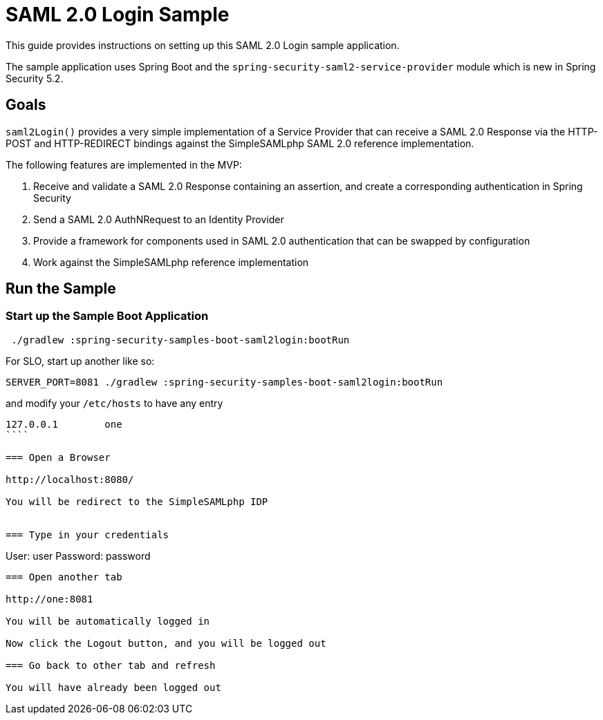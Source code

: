= SAML 2.0 Login Sample

This guide provides instructions on setting up this SAML 2.0 Login sample application.

The sample application uses Spring Boot and the `spring-security-saml2-service-provider`
module which is new in Spring Security 5.2.

== Goals

`saml2Login()` provides a very simple implementation of a Service Provider that can receive a SAML 2.0 Response via the HTTP-POST and HTTP-REDIRECT bindings against the SimpleSAMLphp SAML 2.0 reference implementation.

The following features are implemented in the MVP:

1. Receive and validate a SAML 2.0 Response containing an assertion, and create a corresponding authentication in Spring Security
2. Send a SAML 2.0 AuthNRequest to an Identity Provider
3. Provide a framework for components used in SAML 2.0 authentication that can be swapped by configuration
4. Work against the SimpleSAMLphp reference implementation

== Run the Sample

=== Start up the Sample Boot Application
```
 ./gradlew :spring-security-samples-boot-saml2login:bootRun
```

For SLO, start up another like so:

```
SERVER_PORT=8081 ./gradlew :spring-security-samples-boot-saml2login:bootRun
```

and modify your `/etc/hosts` to have any entry

```
127.0.0.1        one
````

=== Open a Browser

http://localhost:8080/

You will be redirect to the SimpleSAMLphp IDP


=== Type in your credentials

```
User: user
Password: password
```

=== Open another tab

http://one:8081

You will be automatically logged in

Now click the Logout button, and you will be logged out

=== Go back to other tab and refresh

You will have already been logged out